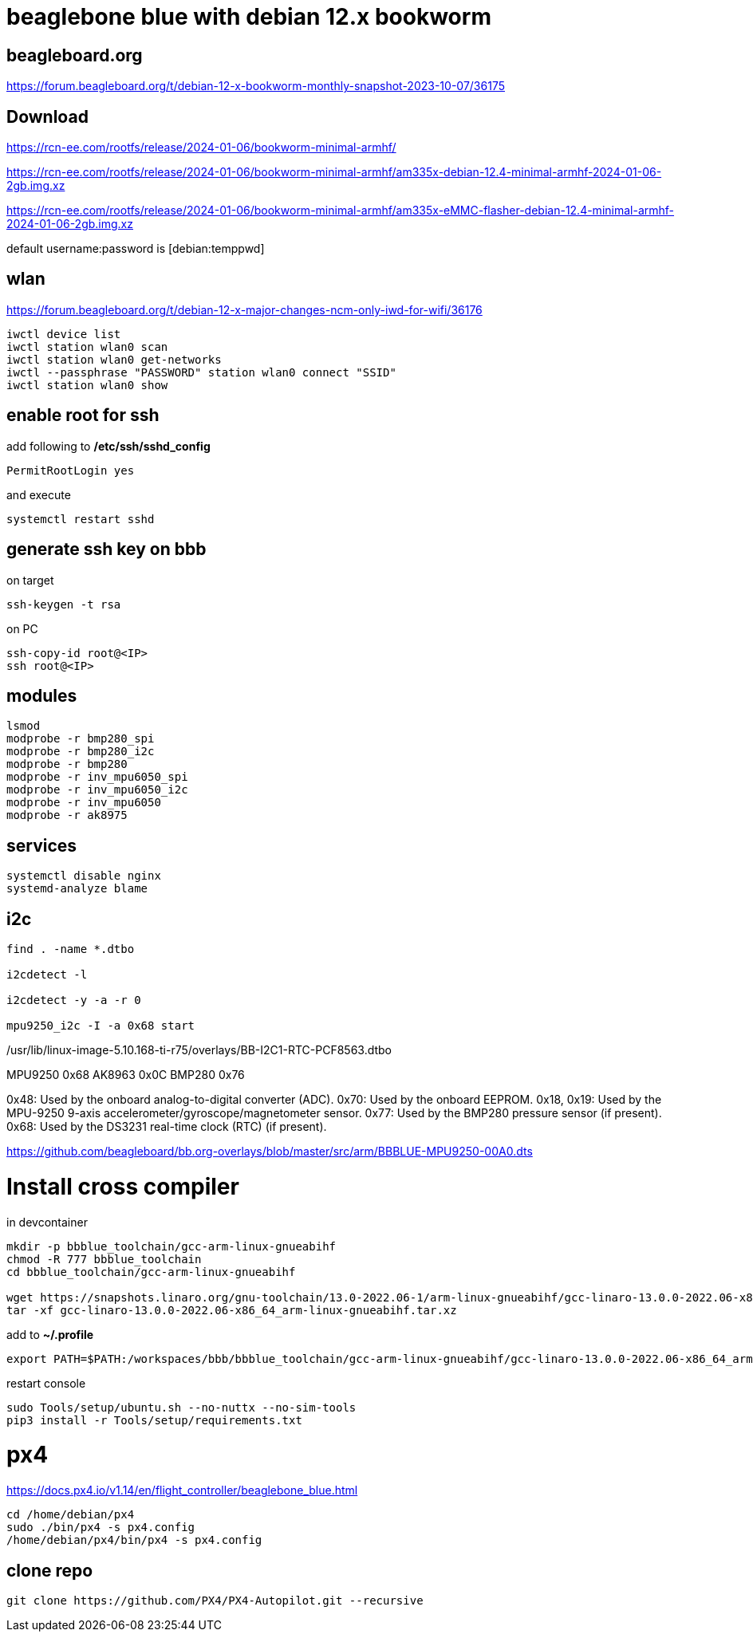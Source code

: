 # beaglebone blue with debian 12.x bookworm

## beagleboard.org
https://forum.beagleboard.org/t/debian-12-x-bookworm-monthly-snapshot-2023-10-07/36175

## Download
https://rcn-ee.com/rootfs/release/2024-01-06/bookworm-minimal-armhf/

https://rcn-ee.com/rootfs/release/2024-01-06/bookworm-minimal-armhf/am335x-debian-12.4-minimal-armhf-2024-01-06-2gb.img.xz

https://rcn-ee.com/rootfs/release/2024-01-06/bookworm-minimal-armhf/am335x-eMMC-flasher-debian-12.4-minimal-armhf-2024-01-06-2gb.img.xz

default username:password is [debian:temppwd]


## wlan
https://forum.beagleboard.org/t/debian-12-x-major-changes-ncm-only-iwd-for-wifi/36176

```sh
iwctl device list
iwctl station wlan0 scan
iwctl station wlan0 get-networks
iwctl --passphrase "PASSWORD" station wlan0 connect "SSID"
iwctl station wlan0 show
```

## enable root for ssh
add following to */etc/ssh/sshd_config*
```sh
PermitRootLogin yes
```
and execute
```sh
systemctl restart sshd
```

## generate ssh key on bbb
on target
```sh
ssh-keygen -t rsa
```

on PC
```sh
ssh-copy-id root@<IP>
ssh root@<IP>
```

## modules
```sh
lsmod
modprobe -r bmp280_spi
modprobe -r bmp280_i2c
modprobe -r bmp280
modprobe -r inv_mpu6050_spi
modprobe -r inv_mpu6050_i2c
modprobe -r inv_mpu6050
modprobe -r ak8975

```

## services
```sh
systemctl disable nginx
systemd-analyze blame
```


## i2c
```sh
find . -name *.dtbo

i2cdetect -l

i2cdetect -y -a -r 0

mpu9250_i2c -I -a 0x68 start

```

./boot/dtbs/5.10.168-ti-r75/overlays/BB-I2C2-MPU6050.dtbo
./boot/dtbs/5.10.168-ti-r75/overlays/BB-I2C1-RTC-DS3231.dtbo
./boot/dtbs/5.10.168-ti-r75/overlays/BB-I2C2-BME680.dtbo
./boot/dtbs/5.10.168-ti-r75/overlays/BB-I2C1-MCP7940X-00A0.dtbo
./boot/dtbs/5.10.168-ti-r75/overlays/BB-I2C1-RTC-PCF8563.dtbo
./usr/lib/linux-image-5.10.168-ti-r75/overlays/BB-I2C2-MPU6050.dtbo
./usr/lib/linux-image-5.10.168-ti-r75/overlays/BB-I2C1-RTC-DS3231.dtbo
./usr/lib/linux-image-5.10.168-ti-r75/overlays/BB-I2C2-BME680.dtbo
./usr/lib/linux-image-5.10.168-ti-r75/overlays/BB-I2C1-MCP7940X-00A0.dtbo
./usr/lib/linux-image-5.10.168-ti-r75/overlays/BB-I2C1-RTC-PCF8563.dtbo


MPU9250 0x68
AK8963 0x0C
BMP280 0x76


0x48: Used by the onboard analog-to-digital converter (ADC).
0x70: Used by the onboard EEPROM.
0x18, 0x19: Used by the MPU-9250 9-axis accelerometer/gyroscope/magnetometer sensor.
0x77: Used by the BMP280 pressure sensor (if present).
0x68: Used by the DS3231 real-time clock (RTC) (if present).

https://github.com/beagleboard/bb.org-overlays/blob/master/src/arm/BBBLUE-MPU9250-00A0.dts

# Install cross compiler

in devcontainer
```sh
mkdir -p bbblue_toolchain/gcc-arm-linux-gnueabihf
chmod -R 777 bbblue_toolchain
cd bbblue_toolchain/gcc-arm-linux-gnueabihf

wget https://snapshots.linaro.org/gnu-toolchain/13.0-2022.06-1/arm-linux-gnueabihf/gcc-linaro-13.0.0-2022.06-x86_64_arm-linux-gnueabihf.tar.xz
tar -xf gcc-linaro-13.0.0-2022.06-x86_64_arm-linux-gnueabihf.tar.xz
```

add to *~/.profile*
```sh
export PATH=$PATH:/workspaces/bbb/bbblue_toolchain/gcc-arm-linux-gnueabihf/gcc-linaro-13.0.0-2022.06-x86_64_arm-linux-gnueabihf/bin
```
restart console

```sh
sudo Tools/setup/ubuntu.sh --no-nuttx --no-sim-tools
pip3 install -r Tools/setup/requirements.txt 
```



# px4
https://docs.px4.io/v1.14/en/flight_controller/beaglebone_blue.html

```sh
cd /home/debian/px4
sudo ./bin/px4 -s px4.config
/home/debian/px4/bin/px4 -s px4.config
```

## clone repo
```sh
git clone https://github.com/PX4/PX4-Autopilot.git --recursive
```

